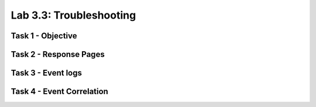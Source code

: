 Lab 3.3: Troubleshooting
----------------------------------------

Task 1 - Objective
~~~~~~~~~~~~~~~~~~~~~~~~~~~~~~~~~~~~~~~~~~~~~~~~~~~~~

Task 2 - Response Pages
~~~~~~~~~~~~~~~~~~~~~~~~~~~~~~~~~~~~~~~~~~~~~~~~~~~~~

Task 3 - Event logs
~~~~~~~~~~~~~~~~~~~~~~~~~~~~~~~~~~~~~~~~~~~~~~~~~~~~~

Task 4 - Event Correlation
~~~~~~~~~~~~~~~~~~~~~~~~~~~~~~~~~~~~~~~~~~~~~~~~~~~~~
